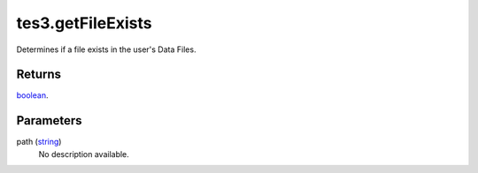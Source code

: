 tes3.getFileExists
====================================================================================================

Determines if a file exists in the user's Data Files.

Returns
----------------------------------------------------------------------------------------------------

`boolean`_.

Parameters
----------------------------------------------------------------------------------------------------

path (`string`_)
    No description available.

.. _`boolean`: ../../../lua/type/boolean.html
.. _`string`: ../../../lua/type/string.html
